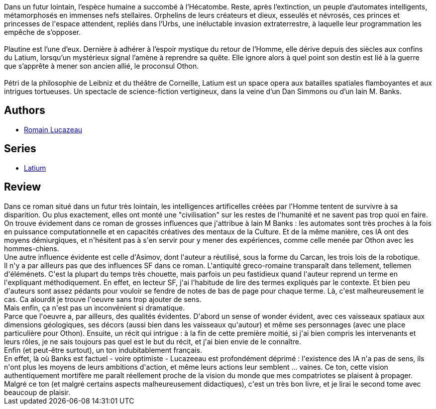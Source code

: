 :jbake-type: post
:jbake-status: published
:jbake-title: Latium : Tome I
:jbake-tags:  far-future, ia, politique, space-opera, voyage,_année_2019,_mois_avr.,_note_4,rayon-imaginaire,read
:jbake-date: 2019-04-02
:jbake-depth: ../../
:jbake-uri: goodreads/books/9782072792939.adoc
:jbake-bigImage: https://s.gr-assets.com/assets/nophoto/book/111x148-bcc042a9c91a29c1d680899eff700a03.png
:jbake-smallImage: https://s.gr-assets.com/assets/nophoto/book/50x75-a91bf249278a81aabab721ef782c4a74.png
:jbake-source: https://www.goodreads.com/book/show/43561114
:jbake-style: goodreads goodreads-book

++++
<div class="book-description">
Dans un futur lointain, l’espèce humaine a succombé à l’Hécatombe. Reste, après l’extinction, un peuple d’automates intelligents, métamorphosés en immenses nefs stellaires. Orphelins de leurs créateurs et dieux, esseulés et névrosés, ces princes et princesses de l'espace attendent, repliés dans l’Urbs, une inéluctable invasion extraterrestre, à laquelle leur programmation les empêche de s’opposer.<br /><br />Plautine est l’une d’eux. Dernière à adhérer à l’espoir mystique du retour de l’Homme, elle dérive depuis des siècles aux confins du Latium, lorsqu’un mystérieux signal l’amène à reprendre sa quête. Elle ignore alors à quel point son destin est lié à la guerre que s’apprête à mener son ancien allié, le proconsul Othon.<br /><br />Pétri de la philosophie de Leibniz et du théâtre de Corneille, Latium est un space opera aux batailles spatiales flamboyantes et aux intrigues tortueuses. Un spectacle de science-fiction vertigineux, dans la veine d’un Dan Simmons ou d’un Iain M. Banks.
</div>
++++


## Authors
* link:../authors/6999513.html[Romain Lucazeau]

## Series
* link:../series/Latium.html[Latium]

## Review

++++
Dans ce roman situé dans un futur très lointain, les intelligences artificelles créées par l'Homme tentent de survivre à sa disparition. Ou plus exactement, elles ont monté une "civilisation" sur les restes de l'humanité et ne savent pas trop quoi en faire.<br/>On trouve évidement dans ce roman de grosses influences que j'attribue à Iain M Banks : les automates sont très proches à la fois en puissance computationnelle et en capacités créatives des mentaux de la Culture. Et de la même manière, ces IA ont des moyens démiurgiques, et n'hésitent pas à s'en servir pour y mener des expériences, comme celle menée par Othon avec les hommes-chiens.<br/>Une autre influence évidente est celle d'Asimov, dont l'auteur a réutilisé, sous la forme du Carcan, les trois lois de la robotique.<br/>Il n'y a par ailleurs pas que des influences SF dans ce roman. L'antiquité greco-romaine transparaît dans tellement, tellemen d'éléménets. C'est la plupart du temps très chouette, mais parfois un peu fastidieux quand l'auteur reprend un terme en l'expliquant méthodiquement. En effet, en lecteur SF, j'ai l'habitude de lire des termes expliqués par le contexte. Et bien peu d'auteurs sont assez pédants pour vouloir se fendre de notes de bas de page pour chaque terme. Là, c'est malheureusement le cas. Ca alourdit je trouve l'oeuvre sans trop ajouter de sens.<br/>Mais enfin, ça n'est pas un inconvénient si dramatique.<br/>Parce que l'oeuvre a, par ailleurs, des qualités évidentes. D'abord un sense of wonder évident, avec ces vaisseaux spatiaux aux dimensions géologiques, ses décors (aussi bien dans les vaisseaux qu'autour) et même ses personnages (avec une place particulière pour Othon). Ensuite, un récit qui intrigue : à la fin de cette première moitié, si j'ai bien compris les intervenants et leurs rôles, je ne sais toujours pas quel est le but du récit, et j'ai bien envie de le connaître. <br/>Enfin (et peut-être surtout), un ton indubitablement français.<br/>En effet, là où Banks est factuel - voire optimiste - Lucazeeau est profondément déprimé : l'existence des IA n'a pas de sens, ils n'ont plus les moyens de leurs ambitions d'action, et même leurs actions leur semblent ... vaines. Ce ton, cette vision authentiquement mortifère me paraît réellement proche de la vision du monde que mes compatriotes se plaisent à propager.<br/>Malgré ce ton (et malgré certains aspects malheureusement didactiques), c'est un très bon livre, et je lirai le second tome avec beaucoup de plaisir.
++++
